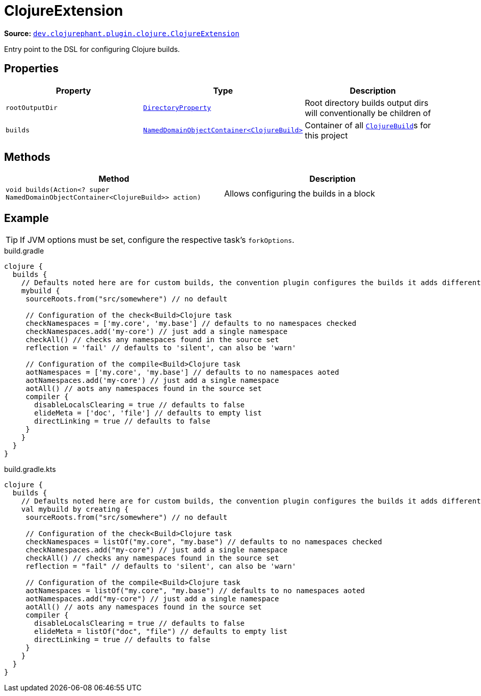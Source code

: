 = ClojureExtension

**Source:** link:https://github.com/clojurephant/clojurephant/blob/{page-origin-refname}/src/main/java/dev/clojurephant/plugin/clojure/ClojureExtension.java[`dev.clojurephant.plugin.clojure.ClojureExtension`]

Entry point to the DSL for configuring Clojure builds.

== Properties

[cols="2*m,1a", options="header"]
|===
|Property
|Type
|Description

|rootOutputDir
|link:https://docs.gradle.org/current/javadoc/org/gradle/api/file/DirectoryProperty.html[DirectoryProperty]
|Root directory builds output dirs will conventionally be children of

|builds
|link:https://docs.gradle.org/current/javadoc/org/gradle/api/NamedDomainObjectContainer.html[NamedDomainObjectContainer<ClojureBuild>]
|Container of all xref:dsl/clojurebuild.adoc[`ClojureBuild`]s for this project
|===

== Methods

[cols="1*m,1a", options="header"]
|===
|Method
|Description

|void builds(Action<? super NamedDomainObjectContainer<ClojureBuild>> action)
|Allows configuring the builds in a block
|===

== Example

TIP: If JVM options must be set, configure the respective task's `forkOptions`.

.build.gradle
[source, groovy]
----
clojure {
  builds {
    // Defaults noted here are for custom builds, the convention plugin configures the builds it adds differently
    mybuild {
     sourceRoots.from("src/somewhere") // no default

     // Configuration of the check<Build>Clojure task
     checkNamespaces = ['my.core', 'my.base'] // defaults to no namespaces checked
     checkNamespaces.add('my-core') // just add a single namespace
     checkAll() // checks any namespaces found in the source set
     reflection = 'fail' // defaults to 'silent', can also be 'warn'

     // Configuration of the compile<Build>Clojure task
     aotNamespaces = ['my.core', 'my.base'] // defaults to no namespaces aoted
     aotNamespaces.add('my-core') // just add a single namespace
     aotAll() // aots any namespaces found in the source set
     compiler {
       disableLocalsClearing = true // defaults to false
       elideMeta = ['doc', 'file'] // defaults to empty list
       directLinking = true // defaults to false
     }
    }
  }
}
----

.build.gradle.kts
[source, kotlin]
----
clojure {
  builds {
    // Defaults noted here are for custom builds, the convention plugin configures the builds it adds differently
    val mybuild by creating {
     sourceRoots.from("src/somewhere") // no default

     // Configuration of the check<Build>Clojure task
     checkNamespaces = listOf("my.core", "my.base") // defaults to no namespaces checked
     checkNamespaces.add("my-core") // just add a single namespace
     checkAll() // checks any namespaces found in the source set
     reflection = "fail" // defaults to 'silent', can also be 'warn'

     // Configuration of the compile<Build>Clojure task
     aotNamespaces = listOf("my.core", "my.base") // defaults to no namespaces aoted
     aotNamespaces.add("my-core") // just add a single namespace
     aotAll() // aots any namespaces found in the source set
     compiler {
       disableLocalsClearing = true // defaults to false
       elideMeta = listOf("doc", "file") // defaults to empty list
       directLinking = true // defaults to false
     }
    }
  }
}
----
